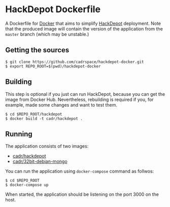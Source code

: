 * HackDepot Dockerfile
  A Dockerfile for [[https://docker.com/][Docker]] that aims to simplify [[https://github.com/cadrspace/hackdepot][HackDepot]] deployment.
  Note that the produced image will contain the version of the
  application from the =master= branch (which may be unstable.)
** Getting the sources
#+BEGIN_EXAMPLE
$ git clone https://github.com/cadrspace/hackdepot-docker.git
$ export REPO_ROOT=$(pwd)/hackdepot-docker
#+END_EXAMPLE
** Building
   This step is optional if you just can run HackDepot, because you
   can get the image from Docker Hub.  Nevertheless, rebuilding is
   required if you, for example, made some changes and want to test
   them.
#+BEGIN_EXAMPLE
$ cd $REPO_ROOT/hackdepot
$ docker build -t cadr/hackdepot .
#+END_EXAMPLE
** Running
   The application consists of two images:
   - [[https://hub.docker.com/r/cadr/hackdepot/][cadr/hackdepot]]
   - [[https://hub.docker.com/r/cadr/hackdepot/][cadr/32bit-debian-mongo]]

   You can run the application using =docker-compose= command as
   follwos:
#+BEGIN_EXAMPLE
$ cd $REPO_ROOT
$ docker-compose up
#+END_EXAMPLE

   When started, the application should be listening on the port 3000
   on the host.
